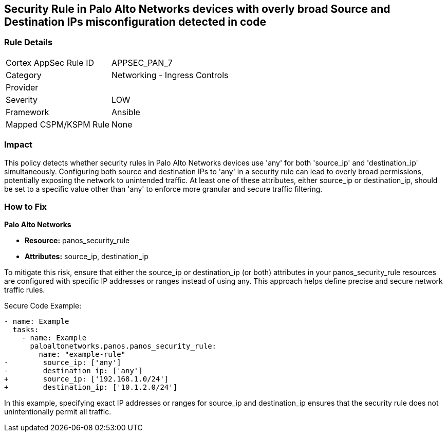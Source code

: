 == Security Rule in Palo Alto Networks devices with overly broad Source and Destination IPs misconfiguration detected in code

=== Rule Details

[cols="1,2"]
|===
|Cortex AppSec Rule ID |APPSEC_PAN_7
|Category |Networking - Ingress Controls
|Provider |
|Severity |LOW
|Framework |Ansible
|Mapped CSPM/KSPM Rule |None
|===
 

=== Impact
This policy detects whether security rules in Palo Alto Networks devices use 'any' for both 'source_ip' and 'destination_ip' simultaneously. Configuring both source and destination IPs to 'any' in a security rule can lead to overly broad permissions, potentially exposing the network to unintended traffic. At least one of these attributes, either source_ip or destination_ip, should be set to a specific value other than 'any' to enforce more granular and secure traffic filtering.

=== How to Fix

*Palo Alto Networks*

* *Resource:* panos_security_rule
* *Attributes:* source_ip, destination_ip

To mitigate this risk, ensure that either the source_ip or destination_ip (or both) attributes in your panos_security_rule resources are configured with specific IP addresses or ranges instead of using any. This approach helps define precise and secure network traffic rules.

Secure Code Example:

[source,yaml]
----
- name: Example
  tasks:
    - name: Example
      paloaltonetworks.panos.panos_security_rule:
        name: "example-rule"
-        source_ip: ['any']
-        destination_ip: ['any']
+        source_ip: ['192.168.1.0/24']
+        destination_ip: ['10.1.2.0/24']
----

In this example, specifying exact IP addresses or ranges for source_ip and destination_ip ensures that the security rule does not unintentionally permit all traffic.
